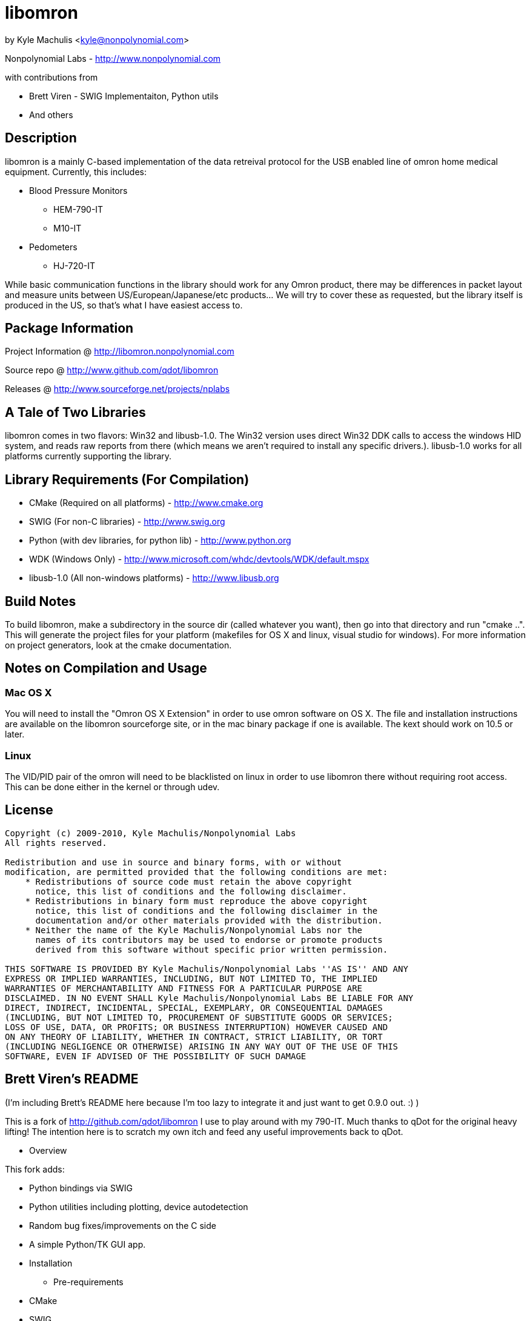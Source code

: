 = libomron =

by Kyle Machulis <kyle@nonpolynomial.com>

Nonpolynomial Labs - http://www.nonpolynomial.com

with contributions from

* Brett Viren - SWIG Implementaiton, Python utils
* And others

== Description ==

libomron is a mainly C-based implementation of the data retreival
protocol for the USB enabled line of omron home medical
equipment. Currently, this includes:

* Blood Pressure Monitors
** HEM-790-IT
** M10-IT
* Pedometers
** HJ-720-IT

While basic communication functions in the library should work for any
Omron product, there may be differences in packet layout and measure
units between US/European/Japanese/etc products... We will try to
cover these as requested, but the library itself is produced in the
US, so that's what I have easiest access to.

== Package Information ==

Project Information @ http://libomron.nonpolynomial.com

Source repo @ http://www.github.com/qdot/libomron

Releases @ http://www.sourceforge.net/projects/nplabs

== A Tale of Two Libraries ==

libomron comes in two flavors: Win32 and libusb-1.0. The Win32 version
uses direct Win32 DDK calls to access the windows HID system, and
reads raw reports from there (which means we aren't required to
install any specific drivers.). libusb-1.0 works for all platforms
currently supporting the library.

== Library Requirements (For Compilation) ==

* CMake (Required on all platforms) - http://www.cmake.org
* SWIG (For non-C libraries) - http://www.swig.org
* Python (with dev libraries, for python lib) - http://www.python.org
* WDK (Windows Only) - http://www.microsoft.com/whdc/devtools/WDK/default.mspx
* libusb-1.0 (All non-windows platforms) - http://www.libusb.org

== Build Notes ==

To build libomron, make a subdirectory in the source dir (called
whatever you want), then go into that directory and run
"cmake ..". This will generate the project files for your platform
(makefiles for OS X and linux, visual studio for windows). For more
information on project generators, look at the cmake documentation.

== Notes on Compilation and Usage ==

=== Mac OS X ===

You will need to install the "Omron OS X Extension" in order to use
omron software on OS X. The file and installation instructions are
available on the libomron sourceforge site, or in the mac binary
package if one is available. The kext should work on 10.5 or later.

=== Linux ===

The VID/PID pair of the omron will need to be blacklisted on linux in
order to use libomron there without requiring root access. This can be
done either in the kernel or through udev. 

== License ==

---------------------
Copyright (c) 2009-2010, Kyle Machulis/Nonpolynomial Labs
All rights reserved.

Redistribution and use in source and binary forms, with or without
modification, are permitted provided that the following conditions are met:
    * Redistributions of source code must retain the above copyright
      notice, this list of conditions and the following disclaimer.
    * Redistributions in binary form must reproduce the above copyright
      notice, this list of conditions and the following disclaimer in the
      documentation and/or other materials provided with the distribution.
    * Neither the name of the Kyle Machulis/Nonpolynomial Labs nor the
      names of its contributors may be used to endorse or promote products
      derived from this software without specific prior written permission.

THIS SOFTWARE IS PROVIDED BY Kyle Machulis/Nonpolynomial Labs ''AS IS'' AND ANY
EXPRESS OR IMPLIED WARRANTIES, INCLUDING, BUT NOT LIMITED TO, THE IMPLIED
WARRANTIES OF MERCHANTABILITY AND FITNESS FOR A PARTICULAR PURPOSE ARE
DISCLAIMED. IN NO EVENT SHALL Kyle Machulis/Nonpolynomial Labs BE LIABLE FOR ANY
DIRECT, INDIRECT, INCIDENTAL, SPECIAL, EXEMPLARY, OR CONSEQUENTIAL DAMAGES
(INCLUDING, BUT NOT LIMITED TO, PROCUREMENT OF SUBSTITUTE GOODS OR SERVICES;
LOSS OF USE, DATA, OR PROFITS; OR BUSINESS INTERRUPTION) HOWEVER CAUSED AND
ON ANY THEORY OF LIABILITY, WHETHER IN CONTRACT, STRICT LIABILITY, OR TORT
(INCLUDING NEGLIGENCE OR OTHERWISE) ARISING IN ANY WAY OUT OF THE USE OF THIS
SOFTWARE, EVEN IF ADVISED OF THE POSSIBILITY OF SUCH DAMAGE
---------------------

== Brett Viren's README ==

(I'm including Brett's README here because I'm too lazy to integrate
it and just want to get 0.9.0 out. :) )

This is a fork of http://github.com/qdot/libomron I use to play around
with my 790-IT.  Much thanks to qDot for the original heavy lifting!
The intention here is to scratch my own itch and feed any useful
improvements back to qDot.

* Overview

This fork adds:

 * Python bindings via SWIG

 * Python utilities including plotting, device autodetection

 * Random bug fixes/improvements on the C side

 * A simple Python/TK GUI app.

* Installation

** Pre-requirements

 * CMake

 * SWIG

** Steps for installation, testing and running

Things are not as polished as they could be, but here is how to go
from nothing to something.
 
It assumes these locations:

 - git clone to ~/git/libomron
 - build area in ~/opt/omron-build
 - install area in ~/opt/omron

0) Clone github repo by going to http://github.com/brettviren/libomron
   and selecting a method

 cd ~/git
 git clone ...

1) Go to resulting libomron/ directory and install needed qDot
   submodule (git://github.com/qdot/compily_buildd.git)

 cd ~/git/libomron
 git submodule update --init

2) Create and enter installation directory

 mkdir -p ~/opt/omron-build
 cd ~/opt/omron-build/

3) Run "cmake ~/git/libomron" 

4) Run "make" and optionally "make DESTDIR=~/opt/omron install"

5) Plug in USB and find out device

 lsusb | grep Omron
 Bus 005 Device 006: ID 0590:0028 Omron Corp. HJ-720IT Pedometer

(note, my 790-IT blood pressure monitor is identified incorectly, but
that is okay)

6) From the numbers above, set this env. var.:

 export OMRON_DEV=/dev/bus/usb/005/006

7) Check that it is readable and writable by you:

 ls -l $OMRON_DEV
 groups

8) Finally, run the example to readout stored values

 ~/opt/omron/usr/local/bin/omron_790IT_test

9) Try out the python bindings do:

 export PYTHONPATH=~/opt/omron/usr/local/python
 python ~/opt/omron/usr/local/python/omron/omron_790IT_test.py
 # (this will make a omron.sqlite3 in current directory
 python ~/opt/omron/usr/local/python/omron/store.py
 # (this will dump omron.sqlite3)
 python ~/opt/omron/usr/local/python/omron/plot.py 
 # (this wlil plot all readouts)

10) Try the GUI app

 # Set PYTHONPATH as above, and print help screen
 python ~/opt/omron/usr/local/python/omron/gui -h
 # Run it, point it to a data file, can be same one produced above
 python ~/opt/omron/usr/local/python/omron/gui -f omron.sqlite3
